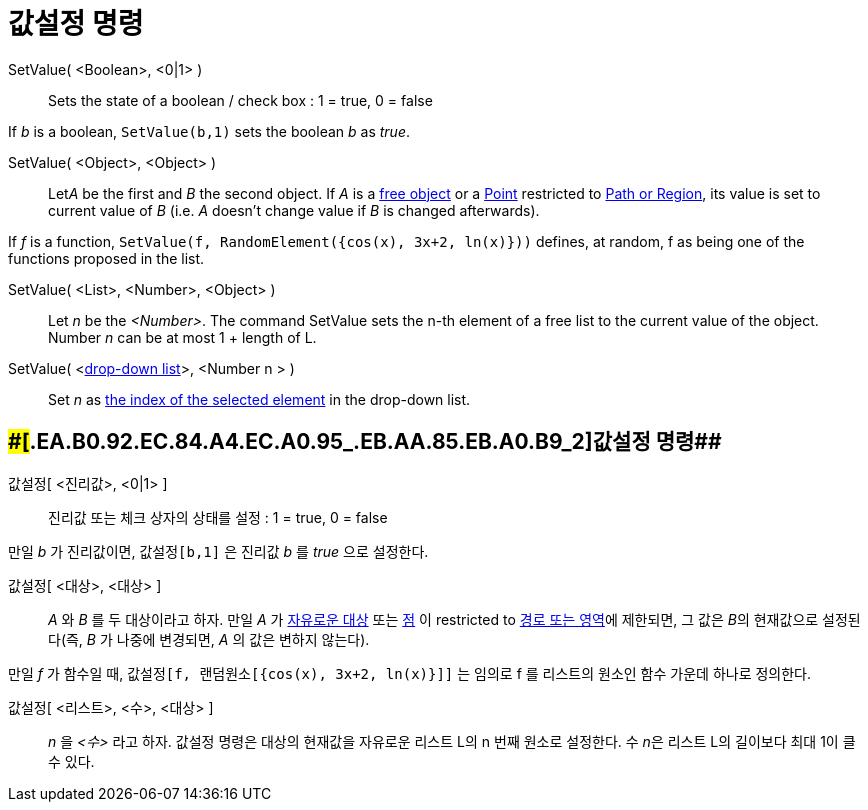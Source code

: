 = 값설정 명령
:page-en: commands/SetValue
ifdef::env-github[:imagesdir: /ko/modules/ROOT/assets/images]

SetValue( <Boolean>, <0|1> )::
  Sets the state of a boolean / check box : 1 = true, 0 = false

[EXAMPLE]
====

If _b_ is a boolean, `++ SetValue(b,1)++` sets the boolean _b_ as _true_.

====

SetValue( <Object>, <Object> )::
  Let__A__ be the first and _B_ the second object. If _A_ is a
  xref:/s_index_php?title=Free_Dependent_and_Auxiliary_Objects_action=edit_redlink=1.adoc[free object] or a
  xref:/s_index_php?title=Points_and_Vectors_action=edit_redlink=1.adoc[Point] restricted to
  xref:/s_index_php?title=Geometric_Objects_action=edit_redlink=1.adoc[Path or Region], its value is set to current
  value of _B_ (i.e. _A_ doesn't change value if _B_ is changed afterwards).

[EXAMPLE]
====

If _f_ is a function, `++SetValue(f, RandomElement({cos(x), 3x+2, ln(x)}))++` defines, at random, f as being one of the
functions proposed in the list.

====

SetValue( <List>, <Number>, <Object> )::
  Let _n_ be the _<Number>_. The command SetValue sets the n-th element of a free list to the current value of the
  object. Number _n_ can be at most 1 + length of L.

SetValue( <xref:/s_index_php?title=Action_Objects_action=edit_redlink=1.adoc[drop-down list]>, <Number n > )::
  Set _n_ as xref:/s_index_php?title=SelectedIndex_Command_action=edit_redlink=1.adoc[the index of the selected element]
  in the drop-down list.

== [#값설정_명령_2]####[#.EA.B0.92.EC.84.A4.EC.A0.95_.EB.AA.85.EB.A0.B9_2]##값설정 명령##

값설정[ <진리값>, <0|1> ]::
  진리값 또는 체크 상자의 상태를 설정 : 1 = true, 0 = false

[EXAMPLE]
====

만일 _b_ 가 진리값이면, `++ 값설정[b,1]++` 은 진리값 _b_ 를 _true_ 으로 설정한다.

====

값설정[ <대상>, <대상> ]::
  _A_ 와 _B_ 를 두 대상이라고 하자. 만일 _A_ 가 xref:/자유로운_대상_의존하는_대상_보조적인_대상.adoc[자유로운 대상] 또는
  xref:/점과_벡터.adoc[점] 이 restricted to xref:/기하적_대상.adoc[경로 또는 영역]에 제한되면, 그 값은 __B__의
  현재값으로 설정된다(즉, _B_ 가 나중에 변경되면, _A_ 의 값은 변하지 않는다).

[EXAMPLE]
====

만일 _f_ 가 함수일 때, `++값설정[f, 랜덤원소[{cos(x), 3x+2, ln(x)}]]++` 는 임의로 f 를 리스트의 원소인 함수 가운데
하나로 정의한다.

====

값설정[ <리스트>, <수>, <대상> ]::
  _n_ 을 _<수>_ 라고 하자. 값설정 명령은 대상의 현재값을 자유로운 리스트 L의 n 번째 원소로 설정한다. 수 __n__은 리스트
  L의 길이보다 최대 1이 클 수 있다.
